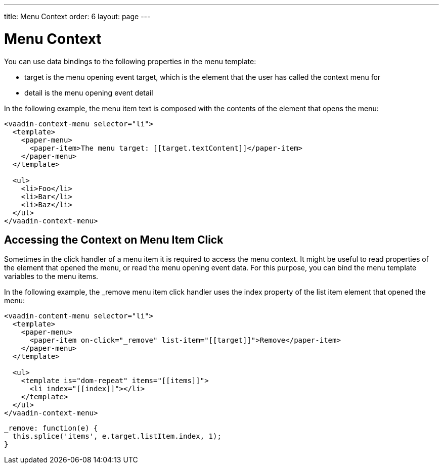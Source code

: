 ---
title: Menu Context
order: 6
layout: page
---

[[vaadin-context-menu.context]]
= Menu Context

You can use data bindings to the following properties in the menu template:

- [propertyname]#target# is the menu opening event target, which is the element that the user has called the context menu for
- [propertyname]#detail# is the menu opening event detail

In the following example, the menu item text is composed with the contents of the element that opens the menu:

[source,html]
----
<vaadin-context-menu selector="li">
  <template>
    <paper-menu>
      <paper-item>The menu target: [[target.textContent]]</paper-item>
    </paper-menu>
  </template>

  <ul>
    <li>Foo</li>
    <li>Bar</li>
    <li>Baz</li>
  </ul>
</vaadin-context-menu>
----

:screenshot:

== Accessing the Context on Menu Item Click

Sometimes in the click handler of a menu item it is required to access the menu context. It might be useful to read properties of the element that opened the menu, or read the menu opening event data. For this purpose, you can bind the menu template variables to the menu items.

In the following example, the [methodname]#_remove# menu item click handler uses the index property of the list item element that opened the menu:

[source,html]
----
<vaadin-content-menu selector="li">
  <template>
    <paper-menu>
      <paper-item on-click="_remove" list-item="[[target]]">Remove</paper-item>
    </paper-menu>
  </template>

  <ul>
    <template is="dom-repeat" items="[[items]]">
      <li index="[[index]]"></li>
    </template>
  </ul>
</vaadin-context-menu>
----

[source,javascript]
----
_remove: function(e) {
  this.splice('items', e.target.listItem.index, 1);
}
----
